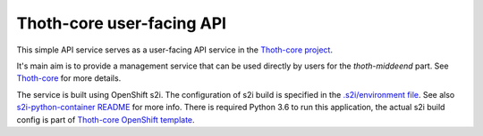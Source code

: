 Thoth-core user-facing API
==========================

This simple API service serves as a user-facing API service in the `Thoth-core project <https://github.com/fridex/thoth-core>`_.

It's main aim is to provide a management service that can be used directly by users for the `thoth-middeend` part. See `Thoth-core <https://github.com/fridex/thoth-core>`_ for more details.

The service is built using OpenShift s2i. The configuration of s2i build is specified in the `.s2i/environment file <https://github.com/fridex/thoth-result-api/blob/master/.s2i/environment>`_. See also `s2i-python-container README <https://github.com/sclorg/s2i-python-container>`_ for more info. There is required Python 3.6 to run this application, the actual s2i build config is part of `Thoth-core OpenShift template <https://github.com/fridex/thoth-core/blob/master/openshift/template.yaml>`_.
